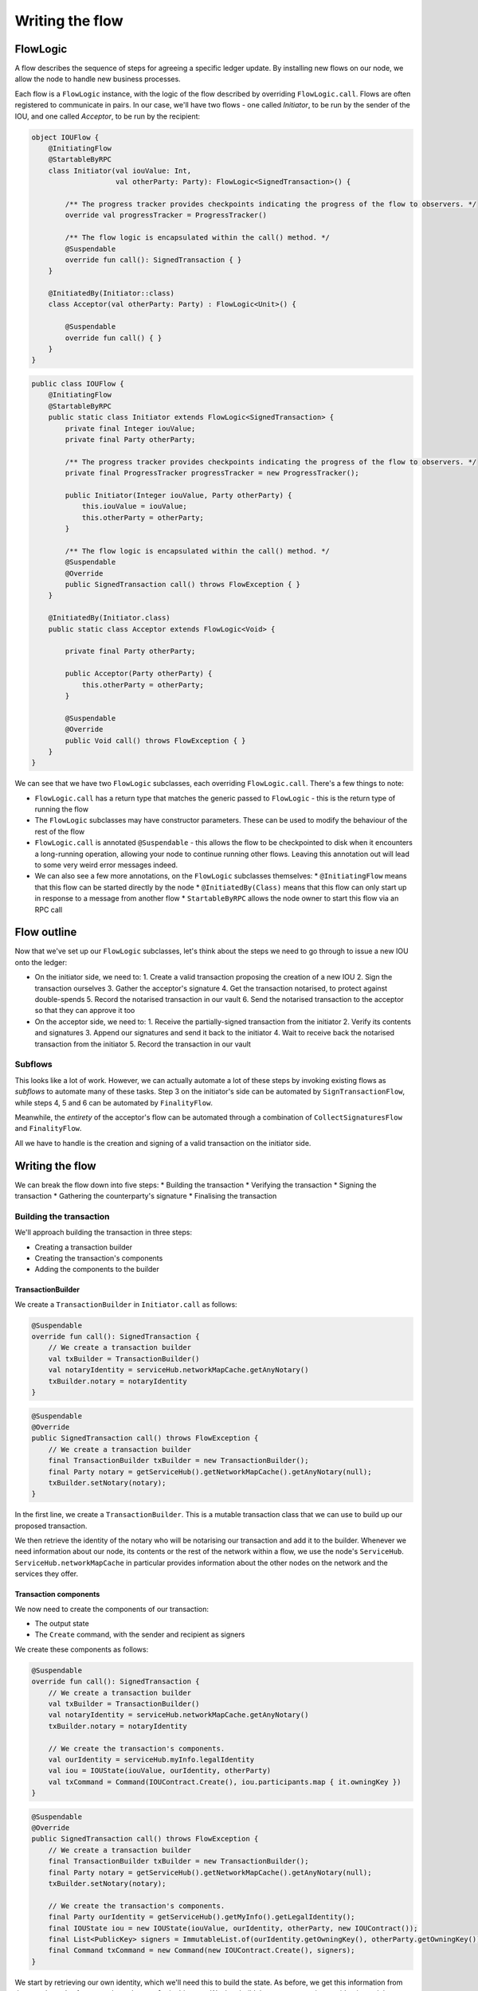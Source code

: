 .. highlight:: kotlin
.. raw:: html

   <script type="text/javascript" src="_static/jquery.js"></script>
   <script type="text/javascript" src="_static/codesets.js"></script>

Writing the flow
================

FlowLogic
---------
A flow describes the sequence of steps for agreeing a specific ledger update. By installing new flows on our node, we
allow the node to handle new business processes.

Each flow is a ``FlowLogic`` instance, with the logic of the flow described by overriding ``FlowLogic.call``. Flows are
often registered to communicate in pairs. In our case, we'll have two flows - one called `Initiator`, to be run by
the sender of the IOU, and one called `Acceptor`, to be run by the recipient:

.. container:: codeset

    .. code-block:: kotlin

        object IOUFlow {
            @InitiatingFlow
            @StartableByRPC
            class Initiator(val iouValue: Int,
                            val otherParty: Party): FlowLogic<SignedTransaction>() {

                /** The progress tracker provides checkpoints indicating the progress of the flow to observers. */
                override val progressTracker = ProgressTracker()

                /** The flow logic is encapsulated within the call() method. */
                @Suspendable
                override fun call(): SignedTransaction { }
            }

            @InitiatedBy(Initiator::class)
            class Acceptor(val otherParty: Party) : FlowLogic<Unit>() {

                @Suspendable
                override fun call() { }
            }
        }

    .. code-block:: java

        public class IOUFlow {
            @InitiatingFlow
            @StartableByRPC
            public static class Initiator extends FlowLogic<SignedTransaction> {
                private final Integer iouValue;
                private final Party otherParty;

                /** The progress tracker provides checkpoints indicating the progress of the flow to observers. */
                private final ProgressTracker progressTracker = new ProgressTracker();

                public Initiator(Integer iouValue, Party otherParty) {
                    this.iouValue = iouValue;
                    this.otherParty = otherParty;
                }

                /** The flow logic is encapsulated within the call() method. */
                @Suspendable
                @Override
                public SignedTransaction call() throws FlowException { }
            }

            @InitiatedBy(Initiator.class)
            public static class Acceptor extends FlowLogic<Void> {

                private final Party otherParty;

                public Acceptor(Party otherParty) {
                    this.otherParty = otherParty;
                }

                @Suspendable
                @Override
                public Void call() throws FlowException { }
            }
        }

We can see that we have two ``FlowLogic`` subclasses, each overriding ``FlowLogic.call``. There's a few things to note:

* ``FlowLogic.call`` has a return type that matches the generic passed to ``FlowLogic`` - this is the return type of
  running the flow
* The ``FlowLogic`` subclasses may have constructor parameters. These can be used to modify the behaviour of the rest
  of the flow
* ``FlowLogic.call`` is annotated ``@Suspendable`` - this allows the flow to be checkpointed to disk when it
  encounters a long-running operation, allowing your node to continue running other flows. Leaving this annotation
  out will lead to some very weird error messages indeed.
* We can also see a few more annotations, on the ``FlowLogic`` subclasses themselves:
  * ``@InitiatingFlow`` means that this flow can be started directly by the node
  * ``@InitiatedBy(Class)`` means that this flow can only start up in response to a message from another flow
  * ``StartableByRPC`` allows the node owner to start this flow via an RPC call

Flow outline
------------
Now that we've set up our ``FlowLogic`` subclasses, let's think about the steps we need to go through to issue a new
IOU onto the ledger:

* On the initiator side, we need to:
  1. Create a valid transaction proposing the creation of a new IOU
  2. Sign the transaction ourselves
  3. Gather the acceptor's signature
  4. Get the transaction notarised, to protect against double-spends
  5. Record the notarised transaction in our vault
  6. Send the notarised transaction to the acceptor so that they can approve it too

* On the acceptor side, we need to:
  1. Receive the partially-signed transaction from the initiator
  2. Verify its contents and signatures
  3. Append our signatures and send it back to the initiator
  4. Wait to receive back the notarised transaction from the initiator
  5. Record the transaction in our vault

Subflows
^^^^^^^^
This looks like a lot of work. However, we can actually automate a lot of these steps by invoking existing flows as
*subflows* to automate many of these tasks. Step 3 on the initiator's side can be automated by
``SignTransactionFlow``, while steps 4, 5 and 6 can be automated by ``FinalityFlow``.

Meanwhile, the *entirety* of the acceptor's flow can be automated through a combination of ``CollectSignaturesFlow``
and ``FinalityFlow``.

All we have to handle is the creation and signing of a valid transaction on the initiator side.

Writing the flow
----------------
We can break the flow down into five steps:
* Building the transaction
* Verifying the transaction
* Signing the transaction
* Gathering the counterparty's signature
* Finalising the transaction

Building the transaction
^^^^^^^^^^^^^^^^^^^^^^^^
We'll approach building the transaction in three steps:

* Creating a transaction builder
* Creating the transaction's components
* Adding the components to the builder

TransactionBuilder
~~~~~~~~~~~~~~~~~~
We create a ``TransactionBuilder`` in ``Initiator.call`` as follows:

.. container:: codeset

    .. code-block:: kotlin

        @Suspendable
        override fun call(): SignedTransaction {
            // We create a transaction builder
            val txBuilder = TransactionBuilder()
            val notaryIdentity = serviceHub.networkMapCache.getAnyNotary()
            txBuilder.notary = notaryIdentity
        }

    .. code-block:: java

        @Suspendable
        @Override
        public SignedTransaction call() throws FlowException {
            // We create a transaction builder
            final TransactionBuilder txBuilder = new TransactionBuilder();
            final Party notary = getServiceHub().getNetworkMapCache().getAnyNotary(null);
            txBuilder.setNotary(notary);
        }

In the first line, we create a ``TransactionBuilder``. This is a mutable transaction class that we can use to build
up our proposed transaction.

We then retrieve the identity of the notary who will be notarising our transaction and add it to the builder. Whenever
we need information about our node, its contents or the rest of the network within a flow, we use the node's
``ServiceHub``. ``ServiceHub.networkMapCache`` in particular provides information about the other nodes on the
network and the services they offer.

Transaction components
~~~~~~~~~~~~~~~~~~~~~~
We now need to create the components of our transaction:

* The output state
* The ``Create`` command, with the sender and recipient as signers

We create these components as follows:

.. container:: codeset

    .. code-block:: kotlin

        @Suspendable
        override fun call(): SignedTransaction {
            // We create a transaction builder
            val txBuilder = TransactionBuilder()
            val notaryIdentity = serviceHub.networkMapCache.getAnyNotary()
            txBuilder.notary = notaryIdentity

            // We create the transaction's components.
            val ourIdentity = serviceHub.myInfo.legalIdentity
            val iou = IOUState(iouValue, ourIdentity, otherParty)
            val txCommand = Command(IOUContract.Create(), iou.participants.map { it.owningKey })
        }

    .. code-block:: java

        @Suspendable
        @Override
        public SignedTransaction call() throws FlowException {
            // We create a transaction builder
            final TransactionBuilder txBuilder = new TransactionBuilder();
            final Party notary = getServiceHub().getNetworkMapCache().getAnyNotary(null);
            txBuilder.setNotary(notary);

            // We create the transaction's components.
            final Party ourIdentity = getServiceHub().getMyInfo().getLegalIdentity();
            final IOUState iou = new IOUState(iouValue, ourIdentity, otherParty, new IOUContract());
            final List<PublicKey> signers = ImmutableList.of(ourIdentity.getOwningKey(), otherParty.getOwningKey());
            final Command txCommand = new Command(new IOUContract.Create(), signers);
        }

We start by retrieving our own identity, which we'll need this to build the state. As before, we get this information
from the ``ServiceHub`` - from ``ServiceHub.myInfo``, in this case. We then build the ``IOUState``, using our
identity and the ``FlowLogic``'s constructor parameters.

Adding the components
~~~~~~~~~~~~~~~~~~~~~
We now add the items to the transaction using the ``TransactionBuilder.withItems`` method:

.. container:: codeset

    .. code-block:: kotlin

        @Suspendable
        override fun call(): SignedTransaction {
            // We create a transaction builder
            val txBuilder = TransactionBuilder()
            val notaryIdentity = serviceHub.networkMapCache.getAnyNotary()
            txBuilder.notary = notaryIdentity

            // We create the transaction's components.
            val ourIdentity = serviceHub.myInfo.legalIdentity
            val iou = IOUState(iouValue, ourIdentity, otherParty)
            val txCommand = Command(IOUContract.Create(), iou.participants.map { it.owningKey })

            // Adding the item's to the builder.
            txBuilder.withItems(iou, txCommand)
        }

    .. code-block:: java

        @Suspendable
        @Override
        public SignedTransaction call() throws FlowException {
            // We create a transaction builder
            final TransactionBuilder txBuilder = new TransactionBuilder();
            final Party notary = getServiceHub().getNetworkMapCache().getAnyNotary(null);
            txBuilder.setNotary(notary);

            // We create the transaction's components.
            final Party ourIdentity = getServiceHub().getMyInfo().getLegalIdentity();
            final IOUState iou = new IOUState(iouValue, ourIdentity, otherParty, new IOUContract());
            final List<PublicKey> signers = ImmutableList.of(ourIdentity.getOwningKey(), otherParty.getOwningKey());
            final Command txCommand = new Command(new IOUContract.Create(), signers);

            // Adding the item's to the builder.
            txBuilder.withItems(iou, txCommand);
        }

``TransactionBuilder.withItems`` takes a `vararg` of:
* `ContractState` objects, which are added to the builder as output states
* `StateRef` objects (references to the outputs of previous transactions), which are added to the builder as input
  state references
* `Command` objects, which are added to the builder as commands

Verifying the transaction
^^^^^^^^^^^^^^^^^^^^^^^^^
We've now built our proposed transaction. Before we sign it, we should check that the proposed ledger update is
valid, by running the transaction's contracts:

.. container:: codeset

    .. code-block:: kotlin

        @Suspendable
        override fun call(): SignedTransaction {
            // We create a transaction builder
            val txBuilder = TransactionBuilder()
            val notaryIdentity = serviceHub.networkMapCache.getAnyNotary()
            txBuilder.notary = notaryIdentity

            // We create the transaction's components.
            val ourIdentity = serviceHub.myInfo.legalIdentity
            val iou = IOUState(iouValue, ourIdentity, otherParty)
            val txCommand = Command(IOUContract.Create(), iou.participants.map { it.owningKey })

            // Adding the item's to the builder.
            txBuilder.withItems(iou, txCommand)

            // Verifying the transaction.
            txBuilder.toWireTransaction().toLedgerTransaction(serviceHub).verify()
        }

    .. code-block:: java

        @Suspendable
        @Override
        public SignedTransaction call() throws FlowException {
            // We create a transaction builder
            final TransactionBuilder txBuilder = new TransactionBuilder();
            final Party notary = getServiceHub().getNetworkMapCache().getAnyNotary(null);
            txBuilder.setNotary(notary);

            // We create the transaction's components.
            final Party ourIdentity = getServiceHub().getMyInfo().getLegalIdentity();
            final IOUState iou = new IOUState(iouValue, ourIdentity, otherParty, new IOUContract());
            final List<PublicKey> signers = ImmutableList.of(ourIdentity.getOwningKey(), otherParty.getOwningKey());
            final Command txCommand = new Command(new IOUContract.Create(), signers);

            // Adding the item's to the builder.
            txBuilder.withItems(iou, txCommand);

            // Verifying the transaction.
            txBuilder.toWireTransaction().toLedgerTransaction(getServiceHub()).verify();
        }

To verify the transaction, we must:
* Convert the builder into an immutable ``WireTransaction``
* Convert the ``WireTransaction`` into a ``LedgerTransaction`` using the ``ServiceHub``. This step resolves the
  transaction's input state references and attachment references into actual states and attachments, in case
  they are needed to verify the transaction
* Call ``LedgerTransaction.verify`` to test whether the transaction is valid based on the contract of every input and
  output state in the transaction

If the verify step fails, a ``TransactionVerificationException`` will be throw, ending the flow

Signing the transaction
^^^^^^^^^^^^^^^^^^^^^^^
Now that we are satisfied that the transaction we've built is valid, we sign it to prevent any further changes being
made:

.. container:: codeset

    .. code-block:: kotlin

        @Suspendable
        override fun call(): SignedTransaction {
            // We create a transaction builder
            val txBuilder = TransactionBuilder()
            val notaryIdentity = serviceHub.networkMapCache.getAnyNotary()
            txBuilder.notary = notaryIdentity

            // We create the transaction's components.
            val ourIdentity = serviceHub.myInfo.legalIdentity
            val iou = IOUState(iouValue, ourIdentity, otherParty)
            val txCommand = Command(IOUContract.Create(), iou.participants.map { it.owningKey })

            // Adding the item's to the builder.
            txBuilder.withItems(iou, txCommand)

            // Verifying the transaction.
            txBuilder.toWireTransaction().toLedgerTransaction(serviceHub).verify()

            // Signing the transaction.
            val partSignedTx = serviceHub.signInitialTransaction(txBuilder)
        }

    .. code-block:: java

        @Suspendable
        @Override
        public SignedTransaction call() throws FlowException {
            // We create a transaction builder
            final TransactionBuilder txBuilder = new TransactionBuilder();
            final Party notary = getServiceHub().getNetworkMapCache().getAnyNotary(null);
            txBuilder.setNotary(notary);

            // We create the transaction's components.
            final Party ourIdentity = getServiceHub().getMyInfo().getLegalIdentity();
            final IOUState iou = new IOUState(iouValue, ourIdentity, otherParty, new IOUContract());
            final List<PublicKey> signers = ImmutableList.of(ourIdentity.getOwningKey(), otherParty.getOwningKey());
            final Command txCommand = new Command(new IOUContract.Create(), signers);

            // Adding the item's to the builder.
            txBuilder.withItems(iou, txCommand);

            // Verifying the transaction.
            txBuilder.toWireTransaction().toLedgerTransaction(getServiceHub()).verify();

            // Signing the transaction.
            final SignedTransaction partSignedTx = getServiceHub().signInitialTransaction(txBuilder);
        }

``ServiceHub.signInitialTransaction`` returns a ``SignedTransaction`` - an object that pairs the contents of a
transaction with a list of signatures over the transaction.

We can now safely send the builder to our counterparty. If the counterparty tries to modify the transaction, the
transaction's hash will change, our digital signature will no longer be valid, and the transaction will not be accepted
as a valid ledger update.

Gathering counterparty signatures
^^^^^^^^^^^^^^^^^^^^^^^^^^^^^^^^^
The next step is to collect the signature from the counterparty. As discussed above, we'll automate this process by
invoking the built-in ``CollectSignaturesFlow``:

.. container:: codeset

    .. code-block:: kotlin

        @Suspendable
        override fun call(): SignedTransaction {
            // We create a transaction builder
            val txBuilder = TransactionBuilder()
            val notaryIdentity = serviceHub.networkMapCache.getAnyNotary()
            txBuilder.notary = notaryIdentity

            // We create the transaction's components.
            val ourIdentity = serviceHub.myInfo.legalIdentity
            val iou = IOUState(iouValue, ourIdentity, otherParty)
            val txCommand = Command(IOUContract.Create(), iou.participants.map { it.owningKey })

            // Adding the item's to the builder.
            txBuilder.withItems(iou, txCommand)

            // Verifying the transaction.
            txBuilder.toWireTransaction().toLedgerTransaction(serviceHub).verify()

            // Signing the transaction.
            val partSignedTx = serviceHub.signInitialTransaction(txBuilder)

            // Gathering the signatures.
            val signedTx = subFlow(CollectSignaturesFlow(partSignedTx, CollectSignaturesFlow.tracker()))
        }

    .. code-block:: java

        @Suspendable
        @Override
        public SignedTransaction call() throws FlowException {
            // We create a transaction builder
            final TransactionBuilder txBuilder = new TransactionBuilder();
            final Party notary = getServiceHub().getNetworkMapCache().getAnyNotary(null);
            txBuilder.setNotary(notary);

            // We create the transaction's components.
            final Party ourIdentity = getServiceHub().getMyInfo().getLegalIdentity();
            final IOUState iou = new IOUState(iouValue, ourIdentity, otherParty, new IOUContract());
            final List<PublicKey> signers = ImmutableList.of(ourIdentity.getOwningKey(), otherParty.getOwningKey());
            final Command txCommand = new Command(new IOUContract.Create(), signers);

            // Adding the item's to the builder.
            txBuilder.withItems(iou, txCommand);

            // Verifying the transaction.
            txBuilder.toWireTransaction().toLedgerTransaction(getServiceHub()).verify();

            // Signing the transaction.
            final SignedTransaction partSignedTx = getServiceHub().signInitialTransaction(txBuilder);

            // Gathering the signatures.
            final SignedTransaction signedTx = subFlow(
                    new CollectSignaturesFlow(partSignedTx, CollectSignaturesFlow.Companion.tracker()));
        }

``CollectSignaturesFlow`` gathers signatures from every participant, and returns a ``SignedTransaction`` with all the
 required signatures.

SignTransactionFlow
~~~~~~~~~~~~~~~~~~~
By default, every node is registered to respond to a message from ``CollectSignaturesFlow`` by invoking
``SignTransactionFlow``. ``SignTransactionFlow`` is an abstract class, and we have to subclass it in the responder
side of the flow and override ``SignTransactionFlow.checkTransaction``:

.. container:: codeset

    .. code-block:: kotlin

        @InitiatedBy(Initiator::class)
        class Acceptor(val otherParty: Party) : FlowLogic<Unit>() {

            @Suspendable
            override fun call() {
                // Stage 1 - Verifying and signing the transaction.
                subFlow(object : SignTransactionFlow(otherParty, tracker()) {
                    override fun checkTransaction(stx: SignedTransaction) {
                        // Define custom verification logic here.
                    }
                })
            }
        }

    .. code-block:: java

        @InitiatedBy(Initiator.class)
        public static class Acceptor extends FlowLogic<Void> {

            private final Party otherParty;

            public Acceptor(Party otherParty) {
                this.otherParty = otherParty;
            }

            @Suspendable
            @Override
            public Void call() throws FlowException {
                // Stage 1 - Verifying and signing the transaction.

                class signTxFlow extends SignTransactionFlow {
                    private signTxFlow(Party otherParty, ProgressTracker progressTracker) {
                        super(otherParty, progressTracker);
                    }

                    @Override
                    protected void checkTransaction(SignedTransaction signedTransaction) {
                        // Define custom verification logic here.
                    }
                }

                subFlow(new signTxFlow(otherParty, SignTransactionFlow.Companion.tracker()));

                return null;
            }
        }

``SignTransactionFlow`` already checks the transaction's signatures, and whether the transaction is contractually
valid. In ``SignTransactionFlow.checkTransaction``, we define any additional verification of the transaction that we
wish to perform before we sign it. For example, we may wish to check that the value of the IOU is not too high.

Finalising the transaction
^^^^^^^^^^^^^^^^^^^^^^^^^^
We now have a valid transaction signed by all the required parties. We now need to have it notarised and recorded by
all the relevant parties for it to become part of the ledger. Again, we'll do this by invoking the built-in
``FinalityFlow``:

.. container:: codeset

    .. code-block:: kotlin

        @Suspendable
        override fun call(): SignedTransaction {
            // We create a transaction builder
            val txBuilder = TransactionBuilder()
            val notaryIdentity = serviceHub.networkMapCache.getAnyNotary()
            txBuilder.notary = notaryIdentity

            // We create the transaction's components.
            val ourIdentity = serviceHub.myInfo.legalIdentity
            val iou = IOUState(iouValue, ourIdentity, otherParty)
            val txCommand = Command(IOUContract.Create(), iou.participants.map { it.owningKey })

            // Adding the item's to the builder.
            txBuilder.withItems(iou, txCommand)

            // Verifying the transaction.
            txBuilder.toWireTransaction().toLedgerTransaction(serviceHub).verify()

            // Signing the transaction.
            val partSignedTx = serviceHub.signInitialTransaction(txBuilder)

            // Gathering the signatures.
            val signedTx = subFlow(CollectSignaturesFlow(partSignedTx, CollectSignaturesFlow.tracker()))

            // Finalising the transaction.
            return subFlow(FinalityFlow(signedTx)).single()
        }

    .. code-block:: java

        @Suspendable
        @Override
        public SignedTransaction call() throws FlowException {
            // We create a transaction builder
            final TransactionBuilder txBuilder = new TransactionBuilder();
            final Party notary = getServiceHub().getNetworkMapCache().getAnyNotary(null);
            txBuilder.setNotary(notary);

            // We create the transaction's components.
            final Party ourIdentity = getServiceHub().getMyInfo().getLegalIdentity();
            final IOUState iou = new IOUState(iouValue, ourIdentity, otherParty, new IOUContract());
            final List<PublicKey> signers = ImmutableList.of(ourIdentity.getOwningKey(), otherParty.getOwningKey());
            final Command txCommand = new Command(new IOUContract.Create(), signers);

            // Adding the item's to the builder.
            txBuilder.withItems(iou, txCommand);

            // Verifying the transaction.
            txBuilder.toWireTransaction().toLedgerTransaction(getServiceHub()).verify();

            // Signing the transaction.
            final SignedTransaction partSignedTx = getServiceHub().signInitialTransaction(txBuilder);

            // Gathering the signatures.
            final SignedTransaction signedTx = subFlow(
                    new CollectSignaturesFlow(partSignedTx, CollectSignaturesFlow.Companion.tracker()));

            // Finalising the transaction.
            return subFlow(new FinalityFlow(signedTx)).get(0);
        }

``FinalityFlow`` will completely automate the process of:
* Notarising the transaction
* Recording it in our vault
* Sending it to the counterparty for them to record as well

Once ``FinalityFlow`` completes, we will have a valid new IOU recorded on the ledger.

Progress so far
---------------
We now have a flow that we can invoke at will to automate the process of issuing an IOU onto the ledger. Under the
hood, this flow takes the form of two communicating ``FlowLogic`` subclasses.

We now have a complete CorDapp, made up of:
* The ``IOUState``, representing our IOUs on ledger
* The ``IOUContract``, controlling the evolution of ``IOUState`` objects over time
* The ``IOUFlow``, allowing us to orchestrate the agreement of a new IOU

The final step is to spin up some nodes and test our CorDapp.